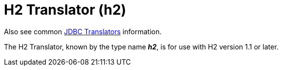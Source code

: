 // Module included in the following assemblies:
// as_jdbc-translators.adoc
[id="h2-translator"]
= H2 Translator (h2)

Also see common xref:jdbc-translators[JDBC Translators] information.

The H2 Translator, known by the type name *_h2_*, is for use with H2 version 1.1 or later.
